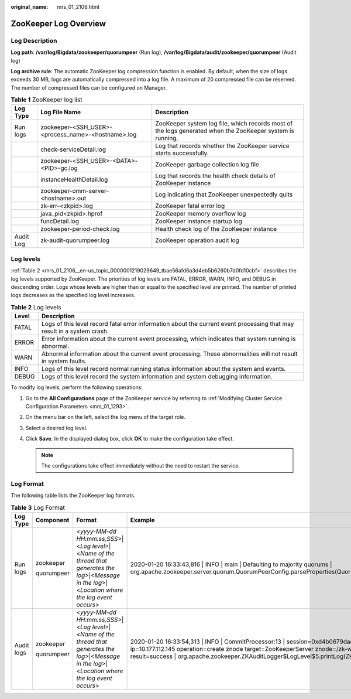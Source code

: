 :original_name: mrs_01_2106.html

.. _mrs_01_2106:

ZooKeeper Log Overview
======================

Log Description
---------------

**Log path**: **/var/log/Bigdata/zookeeper/quorumpeer** (Run log), **/var/log/Bigdata/audit/zookeeper/quorumpeer** (Audit log)

**Log archive rule**: The automatic ZooKeeper log compression function is enabled. By default, when the size of logs exceeds 30 MB, logs are automatically compressed into a log file. A maximum of 20 compressed file can be reserved. The number of compressed files can be configured on Manager.

.. table:: **Table 1** ZooKeeper log list

   +-----------+----------------------------------------------------+-----------------------------------------------------------------------------------------------------------+
   | Log Type  | Log File Name                                      | Description                                                                                               |
   +===========+====================================================+===========================================================================================================+
   | Run logs  | zookeeper-<SSH_USER>-<process_name>-<hostname>.log | ZooKeeper system log file, which records most of the logs generated when the ZooKeeper system is running. |
   +-----------+----------------------------------------------------+-----------------------------------------------------------------------------------------------------------+
   |           | check-serviceDetail.log                            | Log that records whether the ZooKeeper service starts successfully.                                       |
   +-----------+----------------------------------------------------+-----------------------------------------------------------------------------------------------------------+
   |           | zookeeper-<SSH_USER>-<DATA>-<PID>-gc.log           | ZooKeeper garbage collection log file                                                                     |
   +-----------+----------------------------------------------------+-----------------------------------------------------------------------------------------------------------+
   |           | instanceHealthDetail.log                           | Log that records the health check details of ZooKeeper instance                                           |
   +-----------+----------------------------------------------------+-----------------------------------------------------------------------------------------------------------+
   |           | zookeeper-omm-server-<hostname>.out                | Log indicating that ZooKeeper unexpectedly quits                                                          |
   +-----------+----------------------------------------------------+-----------------------------------------------------------------------------------------------------------+
   |           | zk-err-<zkpid>.log                                 | ZooKeeper fatal error log                                                                                 |
   +-----------+----------------------------------------------------+-----------------------------------------------------------------------------------------------------------+
   |           | java_pid<zkpid>.hprof                              | ZooKeeper memory overflow log                                                                             |
   +-----------+----------------------------------------------------+-----------------------------------------------------------------------------------------------------------+
   |           | funcDetail.log                                     | ZooKeeper instance startup log                                                                            |
   +-----------+----------------------------------------------------+-----------------------------------------------------------------------------------------------------------+
   |           | zookeeper-period-check.log                         | Health check log of the ZooKeeper instance                                                                |
   +-----------+----------------------------------------------------+-----------------------------------------------------------------------------------------------------------+
   | Audit Log | zk-audit-quorumpeer.log                            | ZooKeeper operation audit log                                                                             |
   +-----------+----------------------------------------------------+-----------------------------------------------------------------------------------------------------------+

Log levels
----------

:ref:`Table 2 <mrs_01_2106__en-us_topic_0000001219029649_tbae56afd6a3d4eb5b6260b7d0fd10cbf>` describes the log levels supported by ZooKeeper. The priorities of log levels are FATAL, ERROR, WARN, INFO, and DEBUG in descending order. Logs whose levels are higher than or equal to the specified level are printed. The number of printed logs decreases as the specified log level increases.

.. _mrs_01_2106__en-us_topic_0000001219029649_tbae56afd6a3d4eb5b6260b7d0fd10cbf:

.. table:: **Table 2** Log levels

   +-------+-------------------------------------------------------------------------------------------------------------------------+
   | Level | Description                                                                                                             |
   +=======+=========================================================================================================================+
   | FATAL | Logs of this level record fatal error information about the current event processing that may result in a system crash. |
   +-------+-------------------------------------------------------------------------------------------------------------------------+
   | ERROR | Error information about the current event processing, which indicates that system running is abnormal.                  |
   +-------+-------------------------------------------------------------------------------------------------------------------------+
   | WARN  | Abnormal information about the current event processing. These abnormalities will not result in system faults.          |
   +-------+-------------------------------------------------------------------------------------------------------------------------+
   | INFO  | Logs of this level record normal running status information about the system and events.                                |
   +-------+-------------------------------------------------------------------------------------------------------------------------+
   | DEBUG | Logs of this level record the system information and system debugging information.                                      |
   +-------+-------------------------------------------------------------------------------------------------------------------------+

To modify log levels, perform the following operations:

#. Go to the **All Configurations** page of the ZooKeeper service by referring to :ref:`Modifying Cluster Service Configuration Parameters <mrs_01_1293>`.
#. On the menu bar on the left, select the log menu of the target role.
#. Select a desired log level.
#. Click **Save**. In the displayed dialog box, click **OK** to make the configuration take effect.

   .. note::

      The configurations take effect immediately without the need to restart the service.

Log Format
----------

The following table lists the ZooKeeper log formats.

.. table:: **Table 3** Log Format

   +-----------------+-----------------+--------------------------------------------------------------------------------------------------------------------------------------------------------+---------------------------------------------------------------------------------------------------------------------------------------------------------------------------------------------------------------------------------------------------------------------------+
   | Log Type        | Component       | Format                                                                                                                                                 | Example                                                                                                                                                                                                                                                                   |
   +=================+=================+========================================================================================================================================================+===========================================================================================================================================================================================================================================================================+
   | Run logs        | zookeeper       | <*yyyy-MM-dd HH:mm:ss,SSS*>|<*Log level*>|<*Name of the thread that generates the log*>|<*Message in the log*>|<*Location where the log event occurs*> | 2020-01-20 16:33:43,816 \| INFO \| main \| Defaulting to majority quorums \| org.apache.zookeeper.server.quorum.QuorumPeerConfig.parseProperties(QuorumPeerConfig.java:335)                                                                                               |
   |                 |                 |                                                                                                                                                        |                                                                                                                                                                                                                                                                           |
   |                 | quorumpeer      |                                                                                                                                                        |                                                                                                                                                                                                                                                                           |
   +-----------------+-----------------+--------------------------------------------------------------------------------------------------------------------------------------------------------+---------------------------------------------------------------------------------------------------------------------------------------------------------------------------------------------------------------------------------------------------------------------------+
   | Audit logs      | zookeeper       | <*yyyy-MM-dd HH:mm:ss,SSS*>|<*Log level*>|<*Name of the thread that generates the log*>|<*Message in the log*>|<*Location where the log event occurs*> | 2020-01-20 16:33:54,313 \| INFO \| CommitProcessor:13 \| session=0xd4b0679daea0000 ip=10.177.112.145 operation=create znode target=ZooKeeperServer znode=/zk-write-test-2 result=success \| org.apache.zookeeper.ZKAuditLogger$LogLevel$5.printLog(ZKAuditLogger.java:70) |
   |                 |                 |                                                                                                                                                        |                                                                                                                                                                                                                                                                           |
   |                 | quorumpeer      |                                                                                                                                                        |                                                                                                                                                                                                                                                                           |
   +-----------------+-----------------+--------------------------------------------------------------------------------------------------------------------------------------------------------+---------------------------------------------------------------------------------------------------------------------------------------------------------------------------------------------------------------------------------------------------------------------------+
